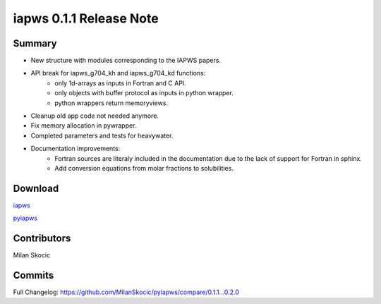 iapws 0.1.1 Release Note
==================================

Summary
--------

* New structure with modules corresponding to the IAPWS papers.
* API break for iapws_g704_kh and iapws_g704_kd functions:
   * only 1d-arrays as inputs in Fortran and C API.
   * only objects with buffer protocol as inputs in python wrapper.
   * python wrappers return memoryviews.
* Cleanup old app code not needed anymore.
* Fix memory allocation in pywrapper.
* Completed parameters and tests for heavywater.
* Documentation improvements:
   * Fortran sources are literaly included in the documentation due to the lack of 
     support for Fortran in sphinx.
   * Add conversion equations from molar fractions to solubilities.

Download
----------

`iapws <https://github.com/MilanSkocic/iapws/releases>`_

`pyiapws <https://pypi.org/pyiapws>`_


Contributors
---------------

Milan Skocic


Commits
--------

Full Changelog: https://github.com/MilanSkocic/pyiapws/compare/0.1.1...0.2.0